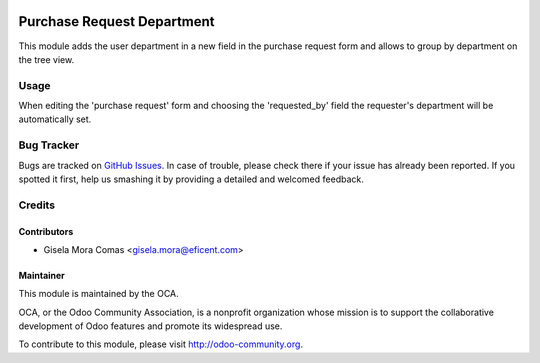 .. image:: https://img.shields.io/badge/licence-LGPL--3-blue.svg
    :alt: License LGPL-3

===========================
Purchase Request Department
===========================

This module adds the user department in a new field in the purchase request
form and allows to group by department on the tree view.

Usage
=====

When editing the 'purchase request' form and choosing the 'requested_by' field
the requester's department will be automatically set.

.. image:: https://odoo-community.org/website/image/ir.attachment/5784_f2813bd/datas
   :alt: Try me on Runbot
   :target: https://runbot.odoo-community.org/runbot/142/9.0



Bug Tracker
===========

Bugs are tracked on `GitHub Issues
<https://github.com/OCA/purchase-workflow/issues>`_. In case of trouble, please
check there if your issue has already been reported. If you spotted it first,
help us smashing it by providing a detailed and welcomed feedback.


Credits
=======

Contributors
------------

* Gisela Mora Comas <gisela.mora@eficent.com>

Maintainer
----------

.. image:: http://odoo-community.org/logo.png
   :alt: Odoo Community Association
   :target: http://odoo-community.org

This module is maintained by the OCA.

OCA, or the Odoo Community Association, is a nonprofit organization whose
mission is to support the collaborative development of Odoo features and
promote its widespread use.

To contribute to this module, please visit http://odoo-community.org.
